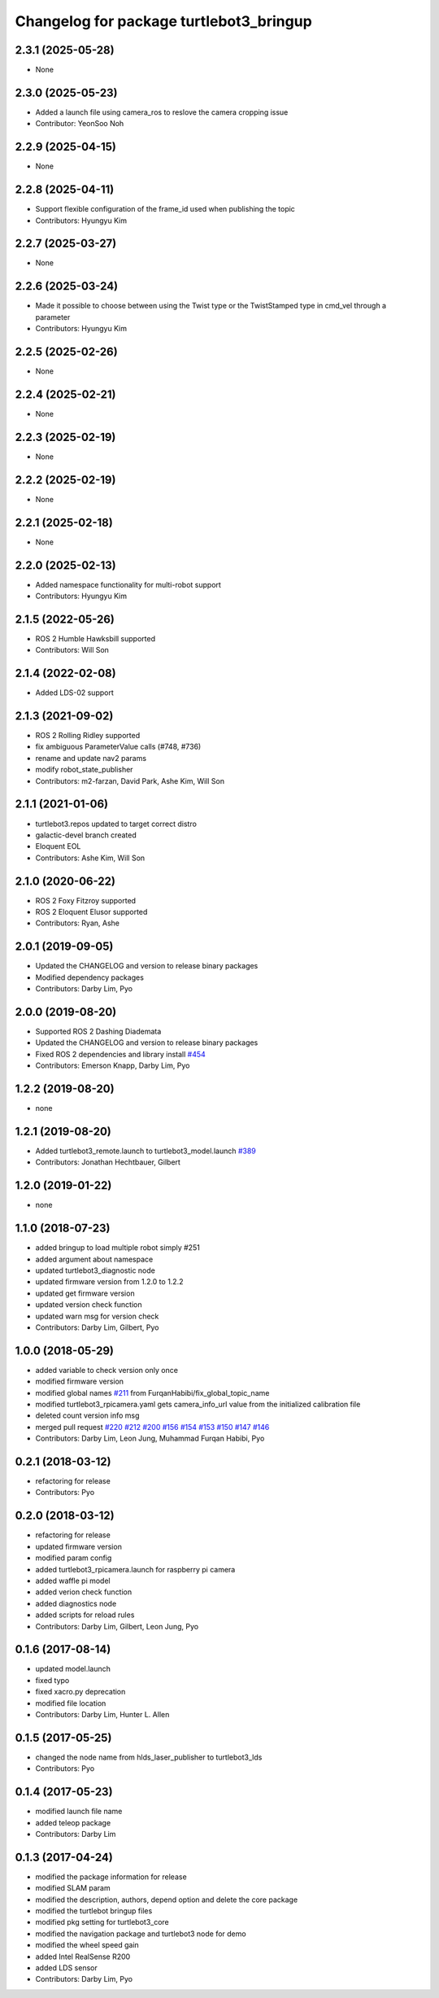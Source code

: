 ^^^^^^^^^^^^^^^^^^^^^^^^^^^^^^^^^^^^^^^^
Changelog for package turtlebot3_bringup
^^^^^^^^^^^^^^^^^^^^^^^^^^^^^^^^^^^^^^^^

2.3.1 (2025-05-28)
------------------
* None

2.3.0 (2025-05-23)
------------------
* Added a launch file using camera_ros to reslove the camera cropping issue
* Contributor: YeonSoo Noh

2.2.9 (2025-04-15)
------------------
* None

2.2.8 (2025-04-11)
------------------
* Support flexible configuration of the frame_id used when publishing the topic
* Contributors: Hyungyu Kim

2.2.7 (2025-03-27)
------------------
* None

2.2.6 (2025-03-24)
------------------
* Made it possible to choose between using the Twist type or the TwistStamped type in cmd_vel through a parameter
* Contributors: Hyungyu Kim

2.2.5 (2025-02-26)
------------------
* None

2.2.4 (2025-02-21)
------------------
* None

2.2.3 (2025-02-19)
------------------
* None

2.2.2 (2025-02-19)
------------------
* None

2.2.1 (2025-02-18)
------------------
* None

2.2.0 (2025-02-13)
------------------
* Added namespace functionality for multi-robot support
* Contributors: Hyungyu Kim

2.1.5 (2022-05-26)
------------------
* ROS 2 Humble Hawksbill supported
* Contributors: Will Son

2.1.4 (2022-02-08)
------------------
* Added LDS-02 support

2.1.3 (2021-09-02)
------------------
* ROS 2 Rolling Ridley supported
* fix ambiguous ParameterValue calls (#748, #736)
* rename and update nav2 params
* modify robot_state_publisher
* Contributors: m2-farzan, David Park, Ashe Kim, Will Son

2.1.1 (2021-01-06)
------------------
* turtlebot3.repos updated to target correct distro
* galactic-devel branch created
* Eloquent EOL
* Contributors: Ashe Kim, Will Son

2.1.0 (2020-06-22)
------------------
* ROS 2 Foxy Fitzroy supported
* ROS 2 Eloquent Elusor supported
* Contributors: Ryan, Ashe

2.0.1 (2019-09-05)
------------------
* Updated the CHANGELOG and version to release binary packages
* Modified dependency packages
* Contributors: Darby Lim, Pyo

2.0.0 (2019-08-20)
------------------
* Supported ROS 2 Dashing Diademata
* Updated the CHANGELOG and version to release binary packages
* Fixed ROS 2 dependencies and library install `#454 <https://github.com/ROBOTIS-GIT/turtlebot3/issues/454>`_
* Contributors: Emerson Knapp, Darby Lim, Pyo

1.2.2 (2019-08-20)
------------------
* none

1.2.1 (2019-08-20)
------------------
* Added turtlebot3_remote.launch to turtlebot3_model.launch `#389 <https://github.com/ROBOTIS-GIT/turtlebot3/issues/389>`_
* Contributors: Jonathan Hechtbauer, Gilbert

1.2.0 (2019-01-22)
------------------
* none

1.1.0 (2018-07-23)
------------------
* added bringup to load multiple robot simply #251
* added argument about namespace
* updated turtlebot3_diagnostic node
* updated firmware version from 1.2.0 to 1.2.2
* updated get firmware version
* updated version check function
* updated warn msg for version check
* Contributors: Darby Lim, Gilbert, Pyo

1.0.0 (2018-05-29)
------------------
* added variable to check version only once
* modified firmware version
* modified global names `#211 <https://github.com/ROBOTIS-GIT/turtlebot3/issues/211>`_ from FurqanHabibi/fix_global_topic_name
* modified turtlebot3_rpicamera.yaml gets camera_info_url value from the initialized calibration file
* deleted count version info msg
* merged pull request `#220 <https://github.com/ROBOTIS-GIT/turtlebot3/issues/220>`_ `#212 <https://github.com/ROBOTIS-GIT/turtlebot3/issues/212>`_ `#200 <https://github.com/ROBOTIS-GIT/turtlebot3/issues/200>`_ `#156 <https://github.com/ROBOTIS-GIT/turtlebot3/issues/156>`_ `#154 <https://github.com/ROBOTIS-GIT/turtlebot3/issues/154>`_ `#153 <https://github.com/ROBOTIS-GIT/turtlebot3/issues/153>`_ `#150 <https://github.com/ROBOTIS-GIT/turtlebot3/issues/150>`_ `#147 <https://github.com/ROBOTIS-GIT/turtlebot3/issues/147>`_ `#146 <https://github.com/ROBOTIS-GIT/turtlebot3/issues/146>`_
* Contributors: Darby Lim, Leon Jung, Muhammad Furqan Habibi, Pyo

0.2.1 (2018-03-12)
------------------
* refactoring for release
* Contributors: Pyo

0.2.0 (2018-03-12)
------------------
* refactoring for release
* updated firmware version
* modified param config
* added turtlebot3_rpicamera.launch for raspberry pi camera
* added waffle pi model
* added verion check function
* added diagnostics node
* added scripts for reload rules
* Contributors: Darby Lim, Gilbert, Leon Jung, Pyo

0.1.6 (2017-08-14)
------------------
* updated model.launch
* fixed typo
* fixed xacro.py deprecation
* modified file location
* Contributors: Darby Lim, Hunter L. Allen

0.1.5 (2017-05-25)
------------------
* changed the node name from hlds_laser_publisher to turtlebot3_lds
* Contributors: Pyo

0.1.4 (2017-05-23)
------------------
* modified launch file name
* added teleop package
* Contributors: Darby Lim

0.1.3 (2017-04-24)
------------------
* modified the package information for release
* modified SLAM param
* modified the description, authors, depend option and delete the core package
* modified the turtlebot bringup files
* modified pkg setting for turtlebot3_core
* modified the navigation package and turtlebot3 node for demo
* modified the wheel speed gain
* added Intel RealSense R200
* added LDS sensor
* Contributors: Darby Lim, Pyo
